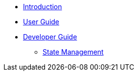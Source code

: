 * xref:index.adoc[Introduction]
* xref:user-guide/index.adoc[User Guide]
* xref:developer-guide/index.adoc[Developer Guide]
** xref:developer-guide/state-management.adoc[State Management]